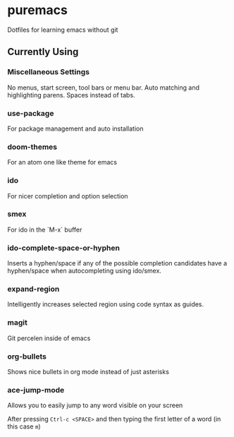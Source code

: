* puremacs

Dotfiles for learning emacs without git

[[puremacs][file:http://i.imgur.com/4LWWsy5.jpg]]

** Currently Using

*** Miscellaneous Settings
    No menus, start screen, tool bars or menu bar.
    Auto matching and highlighting parens.
    Spaces instead of tabs.

*** use-package
    For package management and auto installation

*** doom-themes
    For an atom one like theme for emacs

*** ido
    For nicer completion and option selection

    [[ido][file:http://i.imgur.com/VBHYTj8.jpg]]

*** smex
    For ido in the `M-x` buffer

    [[smex][file:http://i.imgur.com/iw3gUPU.jpg]]

*** ido-complete-space-or-hyphen
    Inserts a hyphen/space if any of the possible completion candidates have a hyphen/space when autocompleting using ido/smex.

*** expand-region
    Intelligently increases selected region using code syntax as guides.

    [[expandregion][file:http://i.imgur.com/ieX2sDR.jpg]]

*** magit
    Git percelen inside of emacs

*** org-bullets
    Shows nice bullets in org mode instead of just asterisks
    
    [[org-bullets][file:http://i.imgur.com/8w3Qwgd.jpg]]

*** ace-jump-mode
    Allows you to easily jump to any word visible on your screen
    
    [[ace-jump-1][file:http://i.imgur.com/WjvrLff.jpg]]

    After pressing =Ctrl-c <SPACE>= and then typing the first letter of a word (in this case =m=)

    [[ace-jump-2][file:https://s15.postimg.org/uh7612v97/acejump2.jpg]]
